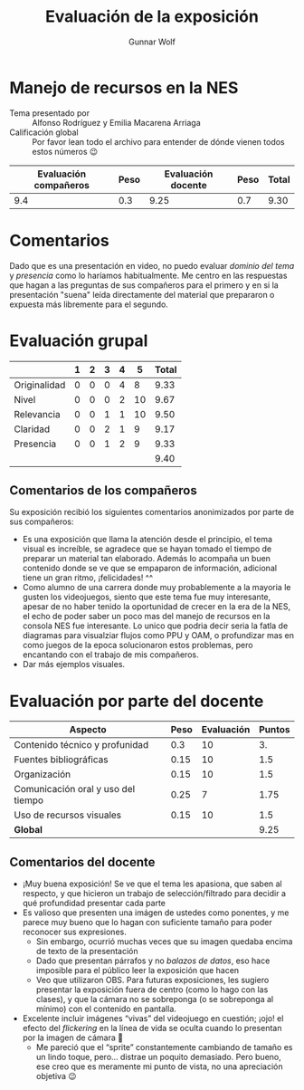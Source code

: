 #+title:  Evaluación de la exposición
#+author: Gunnar Wolf

* Manejo de recursos en la NES

- Tema presentado por :: Alfonso Rodríguez y Emilia Macarena Arriaga
- Calificación global :: Por favor lean todo el archivo para entender de dónde
  vienen todos estos números 😉

|------------------------+------+--------------------+------+---------|
| Evaluación  compañeros | Peso | Evaluación docente | Peso | *Total* |
|------------------------+------+--------------------+------+---------|
|                    9.4 |  0.3 |               9.25 |  0.7 |    9.30 |
|------------------------+------+--------------------+------+---------|
#+TBLFM: @2$5=$1*$2+$3*$4;f-2

* Comentarios

Dado que es una presentación en video, no puedo evaluar /dominio del tema/ y
/presencia/ como lo haríamos habitualmente. Me centro en las respuestas que
hagan a las preguntas de sus compañeros para el primero y en si la presentación
"suena" leída directamente del material que prepararon o expuesta más libremente
para el segundo.


* Evaluación grupal

|              | 1 | 2 | 3 | 4 |  5 | Total |
|--------------+---+---+---+---+----+-------|
| Originalidad | 0 | 0 | 0 | 4 |  8 |  9.33 |
| Nivel        | 0 | 0 | 0 | 2 | 10 |  9.67 |
| Relevancia   | 0 | 0 | 1 | 1 | 10 |  9.50 |
| Claridad     | 0 | 0 | 2 | 1 |  9 |  9.17 |
| Presencia    | 0 | 0 | 1 | 2 |  9 |  9.33 |
|--------------+---+---+---+---+----+-------|
|              |   |   |   |   |    |  9.40 |
#+TBLFM: @2$7..@6$7=10 * (0.2*$2 + 0.4*$3 + 0.6*$4 + 0.8*$5 + $6 ) / vsum($2..$6); f-2::@7$7=vmean(@2$7..@6$7); f-2

** Comentarios de los compañeros

Su exposición recibió los siguientes comentarios anonimizados por
parte de sus compañeros:

- Es una exposición que llama la atención desde el principio, el tema
  visual es increíble, se agradece que se hayan tomado el tiempo de
  preparar un material tan elaborado. Además lo acompaña un buen contenido
  donde se ve que se empaparon de información, adicional tiene un gran
  ritmo, ¡felicidades! ^^
- Como alumno de una carrera donde muy probablemente a la mayoria le gusten
  los videojuegos, siento que este tema fue muy interesante, apesar de no
  haber tenido la oportunidad de crecer en la era de la NES, el echo de
  poder saber un poco mas del manejo de recursos en la consola NES fue
  interesante. Lo unico que podria decir seria la fatla de diagramas para
  visualziar flujos como PPU y OAM, o profundizar mas en como juegos de la
  epoca solucionaron estos problemas, pero encantando con el trabajo de mis
  compañeros.
- Dar más ejemplos visuales.

* Evaluación por parte del docente

| *Aspecto*                          | *Peso* | *Evaluación* | *Puntos* |
|------------------------------------+--------+--------------+----------|
| Contenido técnico y profunidad     |    0.3 |           10 |       3. |
| Fuentes bibliográficas             |   0.15 |           10 |      1.5 |
| Organización                       |   0.15 |           10 |      1.5 |
| Comunicación oral y uso del tiempo |   0.25 |            7 |     1.75 |
| Uso de recursos visuales           |   0.15 |           10 |      1.5 |
|------------------------------------+--------+--------------+----------|
| *Global*                           |        |              |     9.25 |
#+TBLFM: @<<$4..@>>$4=$2*$3::$4=vsum(@<<..@>>);f-2

** Comentarios del docente

- ¡Muy buena exposición! Se ve que el tema les apasiona, que saben al
  respecto, y que hicieron un trabajo de selección/filtrado para decidir
  a qué profundidad presentar cada parte
- Es valioso que presenten una imágen de ustedes como ponentes, y me parece
  muy bueno que lo hagan con suficiente tamaño para poder reconocer sus
  expresiones.
  - Sin embargo, ocurrió muchas veces que su imagen quedaba encima de texto
    de la presentación
  - Dado que presentan párrafos y no /balazos de datos/, eso hace imposible
    para el público leer la exposición que hacen
  - Veo que utilizaron OBS. Para futuras exposiciones, les sugiero
    presentar la exposición fuera de centro (como lo hago con las clases),
    y que la cámara no se sobreponga (o se sobreponga al mínimo) con el
    contenido en pantalla.
- Excelente incluir imágenes “vivas” del videojuego en cuestión; ¡ojo! el
  efecto del /flickering/ en la línea de vida se oculta cuando lo presentan
  por la imagen de cámara 🙁
  - Me pareció que el “sprite” constantemente cambiando de tamaño es un
    lindo toque, pero... distrae un poquito demasiado. Pero bueno, ese creo
    que es meramente mi punto de vista, no una apreciación objetiva 😉

